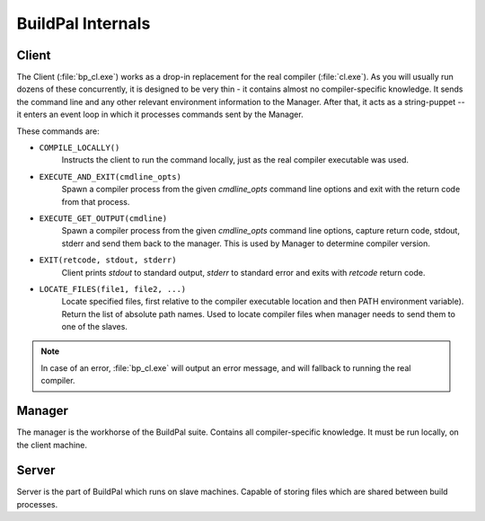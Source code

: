 BuildPal Internals
==================

Client
------

The Client (:file:`bp_cl.exe`) works as a drop-in replacement for the real
compiler (:file:`cl.exe`). As you will usually run dozens of these concurrently,
it is designed to be very thin - it contains almost no compiler-specific
knowledge. It sends the command line and any other relevant environment
information to the Manager. After that, it acts as a string-puppet -- it enters
an event loop in which it processes commands sent by the Manager.

These commands are:

* ``COMPILE_LOCALLY()``
    Instructs the client to run the command locally, just as the real compiler
    executable was used.
* ``EXECUTE_AND_EXIT(cmdline_opts)``
    Spawn a compiler process from the given `cmdline_opts` command line options
    and exit with the return code from that process.
* ``EXECUTE_GET_OUTPUT(cmdline)``
    Spawn a compiler process from the given `cmdline_opts` command line options,
    capture return code, stdout, stderr and send them back to the manager. This
    is used by Manager to determine compiler version.
* ``EXIT(retcode, stdout, stderr)``
    Client prints `stdout` to standard output, `stderr` to standard
    error and exits with `retcode` return code.
* ``LOCATE_FILES(file1, file2, ...)``
    Locate specified files, first relative to the compiler executable location
    and then PATH environment variable). Return the list of absolute path
    names. Used to locate compiler files when manager needs to send them to one
    of the slaves.

.. note::

    In case of an error, :file:`bp_cl.exe` will output an error message, and
    will fallback to running the real compiler.

Manager
-------


The manager is the workhorse of the BuildPal suite.
Contains all compiler-specific knowledge.
It must be run locally, on the client machine.

.. todo::

    Add details...

Server
------

Server is the part of BuildPal which runs on slave machines.
Capable of storing files which are shared between build processes.

.. todo::

    Add details...

